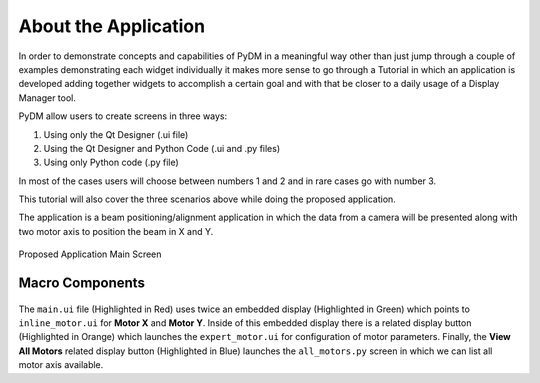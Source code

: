 .. _Application:

About the Application
=====================

In order to demonstrate concepts and capabilities of PyDM in a meaningful way
other than just jump through a couple of examples demonstrating each widget
individually it makes more sense to go through a Tutorial in which an
application is developed adding together widgets to accomplish a certain goal
and with that be closer to a daily usage of a Display Manager tool.

PyDM allow users to create screens in three ways:

#. Using only the Qt Designer (.ui file)
#. Using the Qt Designer and Python Code (.ui and .py files)
#. Using only Python code (.py file)

In most of the cases users will choose between numbers 1 and 2 and in rare cases
go with number 3.

This tutorial will also cover the three scenarios above while doing the proposed
application.

The application is a beam positioning/alignment application in which the data
from a camera will be presented along with two motor axis to position the beam
in X and Y.

.. figure:: /_static/action/application.png
   :scale: 100 %
   :align: center
   :alt: Tutorial Application

   Proposed Application Main Screen

.. _App Components:

Macro Components
----------------

.. figure:: /_static/action/components.png
   :scale: 100 %
   :align: center
   :alt: Tutorial Application

The ``main.ui`` file (Highlighted in Red) uses twice an embedded display
(Highlighted in Green) which points to ``inline_motor.ui`` for **Motor X**
and **Motor Y**.
Inside of this embedded display there is a related display button (Highlighted
in Orange) which launches the ``expert_motor.ui`` for configuration of motor
parameters.
Finally, the **View All Motors** related display button (Highlighted in Blue)
launches the ``all_motors.py`` screen in which we can list all motor axis
available.
